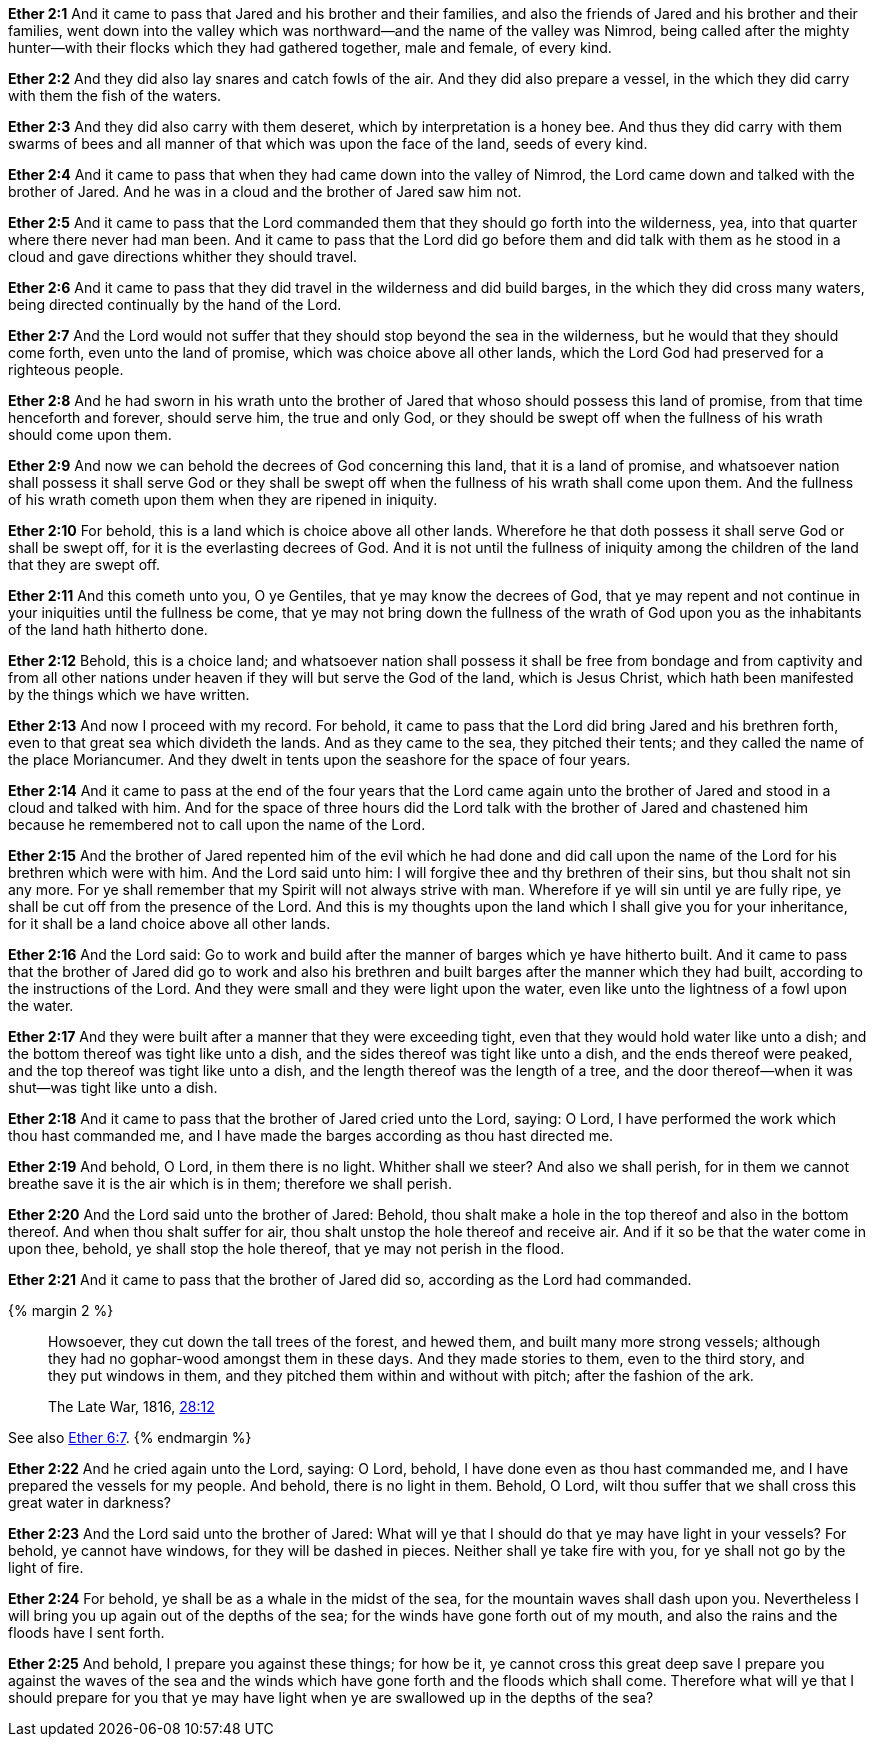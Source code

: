 *Ether 2:1* And it came to pass that Jared and his brother and their families, and also the friends of Jared and his brother and their families, went down into the valley which was northward--and the name of the valley was Nimrod, being called after the mighty hunter--with their flocks which they had gathered together, male and female, of every kind.

*Ether 2:2* And they did also lay snares and catch fowls of the air. And they did also prepare a vessel, in the which they did carry with them the fish of the waters.

*Ether 2:3* And they did also carry with them deseret, which by interpretation is a honey bee. And thus they did carry with them swarms of bees and all manner of that which was upon the face of the land, seeds of every kind.

*Ether 2:4* And it came to pass that when they had came down into the valley of Nimrod, the Lord came down and talked with the brother of Jared. And he was in a cloud and the brother of Jared saw him not.

*Ether 2:5* And it came to pass that the Lord commanded them that they should go forth into the wilderness, yea, into that quarter where there never had man been. And it came to pass that the Lord did go before them and did talk with them as he stood in a cloud and gave directions whither they should travel.

*Ether 2:6* And it came to pass that they did travel in the wilderness and did build barges, in the which they did cross many waters, being directed continually by the hand of the Lord.

*Ether 2:7* And the Lord would not suffer that they should stop beyond the sea in the wilderness, but he would that they should come forth, even unto the land of promise, which was choice above all other lands, which the Lord God had preserved for a righteous people.

*Ether 2:8* And he had sworn in his wrath unto the brother of Jared that whoso should possess this land of promise, from that time henceforth and forever, should serve him, the true and only God, or they should be swept off when the fullness of his wrath should come upon them.

*Ether 2:9* And now we can behold the decrees of God concerning this land, that it is a land of promise, and whatsoever nation shall possess it shall serve God or they shall be swept off when the fullness of his wrath shall come upon them. And the fullness of his wrath cometh upon them when they are ripened in iniquity.

*Ether 2:10* For behold, this is a land which is choice above all other lands. Wherefore he that doth possess it shall serve God or shall be swept off, for it is the everlasting decrees of God. And it is not until the fullness of iniquity among the children of the land that they are swept off.

*Ether 2:11* And this cometh unto you, O ye Gentiles, that ye may know the decrees of God, that ye may repent and not continue in your iniquities until the fullness be come, that ye may not bring down the fullness of the wrath of God upon you as the inhabitants of the land hath hitherto done.

*Ether 2:12* Behold, this is a choice land; and whatsoever nation shall possess it shall be free from bondage and from captivity and from all other nations under heaven if they will but serve the God of the land, which is Jesus Christ, which hath been manifested by the things which we have written.

*Ether 2:13* And now I proceed with my record. For behold, it came to pass that the Lord did bring Jared and his brethren forth, even to that great sea which divideth the lands. And as they came to the sea, they pitched their tents; and they called the name of the place Moriancumer. And they dwelt in tents upon the seashore for the space of four years.

*Ether 2:14* And it came to pass at the end of the four years that the Lord came again unto the brother of Jared and stood in a cloud and talked with him. And for the space of three hours did the Lord talk with the brother of Jared and chastened him because he remembered not to call upon the name of the Lord.

*Ether 2:15* And the brother of Jared repented him of the evil which he had done and did call upon the name of the Lord for his brethren which were with him. And the Lord said unto him: I will forgive thee and thy brethren of their sins, but thou shalt not sin any more. For ye shall remember that my Spirit will not always strive with man. Wherefore if ye will sin until ye are fully ripe, ye shall be cut off from the presence of the Lord. And this is my thoughts upon the land which I shall give you for your inheritance, for it shall be a land choice above all other lands.

*Ether 2:16* And the Lord said: Go to work and build after the manner of barges which ye have hitherto built. And it came to pass that the brother of Jared did go to work and also his brethren and built barges after the manner which they had built, according to the instructions of the Lord. And they were small and they were light upon the water, even like unto the lightness of a fowl upon the water.

*Ether 2:17* And they were built after a manner that they were exceeding tight, even that they would hold water like unto a dish; and the bottom thereof was tight like unto a dish, and the sides thereof was tight like unto a dish, and the ends thereof were peaked, and the top thereof was tight like unto a dish, and the length thereof was the length of a tree, and the door thereof--when it was shut--was tight like unto a dish.

*Ether 2:18* And it came to pass that the brother of Jared cried unto the Lord, saying: O Lord, I have performed the work which thou hast commanded me, and I have made the barges according as thou hast directed me.

*Ether 2:19* And behold, O Lord, in them there is no light. Whither shall we steer? And also we shall perish, for in them we cannot breathe save it is the air which is in them; therefore we shall perish.

*Ether 2:20* And the Lord said unto the brother of Jared: Behold, thou shalt make a hole in the top thereof and also in the bottom thereof. And when thou shalt suffer for air, thou shalt unstop the hole thereof and receive air. And if it so be that the water come in upon thee, behold, ye shall stop the hole thereof, that ye may not perish in the flood.

*Ether 2:21* And it came to pass that the brother of Jared did so, according as the Lord had commanded.

{% margin 2 %}
____
Howsoever, they cut down the tall trees of the forest, and hewed them, and [highlight]#built many more strong vessels#; although they had no gophar-wood amongst them in these days. And they made stories to them, even to the third story, and [highlight]#they put windows in them#, and they pitched them within and without with pitch; after the fashion of the ark.

The Late War, 1816, https://wordtreefoundation.github.io/thelatewar/#barges[28:12]
____

See also link:chapter_06.adoc[Ether 6:7].
{% endmargin %}

*Ether 2:22* And he cried again unto the Lord, saying: O Lord, behold, I have done even as thou hast commanded me, and [highlight]#I have prepared the vessels# for my people. And behold, there is no light in them. Behold, O Lord, wilt thou suffer that we shall cross this great water in darkness?

*Ether 2:23* And the Lord said unto the brother of Jared: What will ye that I should do that ye may have light in your vessels? For behold, [highlight]#ye cannot have windows#, for they will be dashed in pieces. Neither shall ye take fire with you, for ye shall not go by the light of fire.

*Ether 2:24* For behold, ye shall be as a whale in the midst of the sea, for the mountain waves shall dash upon you. Nevertheless I will bring you up again out of the depths of the sea; for the winds have gone forth out of my mouth, and also the rains and the floods have I sent forth.

*Ether 2:25* And behold, I prepare you against these things; for how be it, ye cannot cross this great deep save I prepare you against the waves of the sea and the winds which have gone forth and the floods which shall come. Therefore what will ye that I should prepare for you that ye may have light when ye are swallowed up in the depths of the sea?

